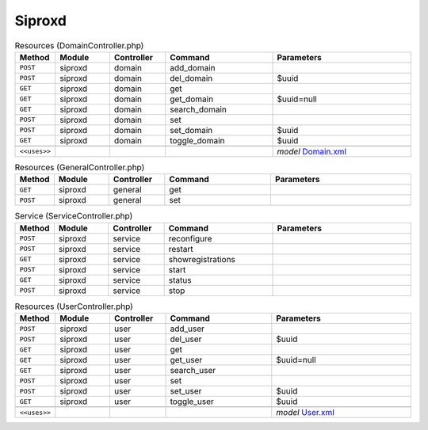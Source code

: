 Siproxd
~~~~~~~

.. csv-table:: Resources (DomainController.php)
   :header: "Method", "Module", "Controller", "Command", "Parameters"
   :widths: 4, 15, 15, 30, 40

    "``POST``","siproxd","domain","add_domain",""
    "``POST``","siproxd","domain","del_domain","$uuid"
    "``GET``","siproxd","domain","get",""
    "``GET``","siproxd","domain","get_domain","$uuid=null"
    "``GET``","siproxd","domain","search_domain",""
    "``POST``","siproxd","domain","set",""
    "``POST``","siproxd","domain","set_domain","$uuid"
    "``GET``","siproxd","domain","toggle_domain","$uuid"

    "``<<uses>>``", "", "", "", "*model* `Domain.xml <https://github.com/opnsense/plugins/blob/master/net/siproxd/src/opnsense/mvc/app/models/OPNsense/Siproxd/Domain.xml>`__"

.. csv-table:: Resources (GeneralController.php)
   :header: "Method", "Module", "Controller", "Command", "Parameters"
   :widths: 4, 15, 15, 30, 40

    "``GET``","siproxd","general","get",""
    "``POST``","siproxd","general","set",""

.. csv-table:: Service (ServiceController.php)
   :header: "Method", "Module", "Controller", "Command", "Parameters"
   :widths: 4, 15, 15, 30, 40

    "``POST``","siproxd","service","reconfigure",""
    "``POST``","siproxd","service","restart",""
    "``GET``","siproxd","service","showregistrations",""
    "``POST``","siproxd","service","start",""
    "``GET``","siproxd","service","status",""
    "``POST``","siproxd","service","stop",""

.. csv-table:: Resources (UserController.php)
   :header: "Method", "Module", "Controller", "Command", "Parameters"
   :widths: 4, 15, 15, 30, 40

    "``POST``","siproxd","user","add_user",""
    "``POST``","siproxd","user","del_user","$uuid"
    "``GET``","siproxd","user","get",""
    "``GET``","siproxd","user","get_user","$uuid=null"
    "``GET``","siproxd","user","search_user",""
    "``POST``","siproxd","user","set",""
    "``POST``","siproxd","user","set_user","$uuid"
    "``GET``","siproxd","user","toggle_user","$uuid"

    "``<<uses>>``", "", "", "", "*model* `User.xml <https://github.com/opnsense/plugins/blob/master/net/siproxd/src/opnsense/mvc/app/models/OPNsense/Siproxd/User.xml>`__"
